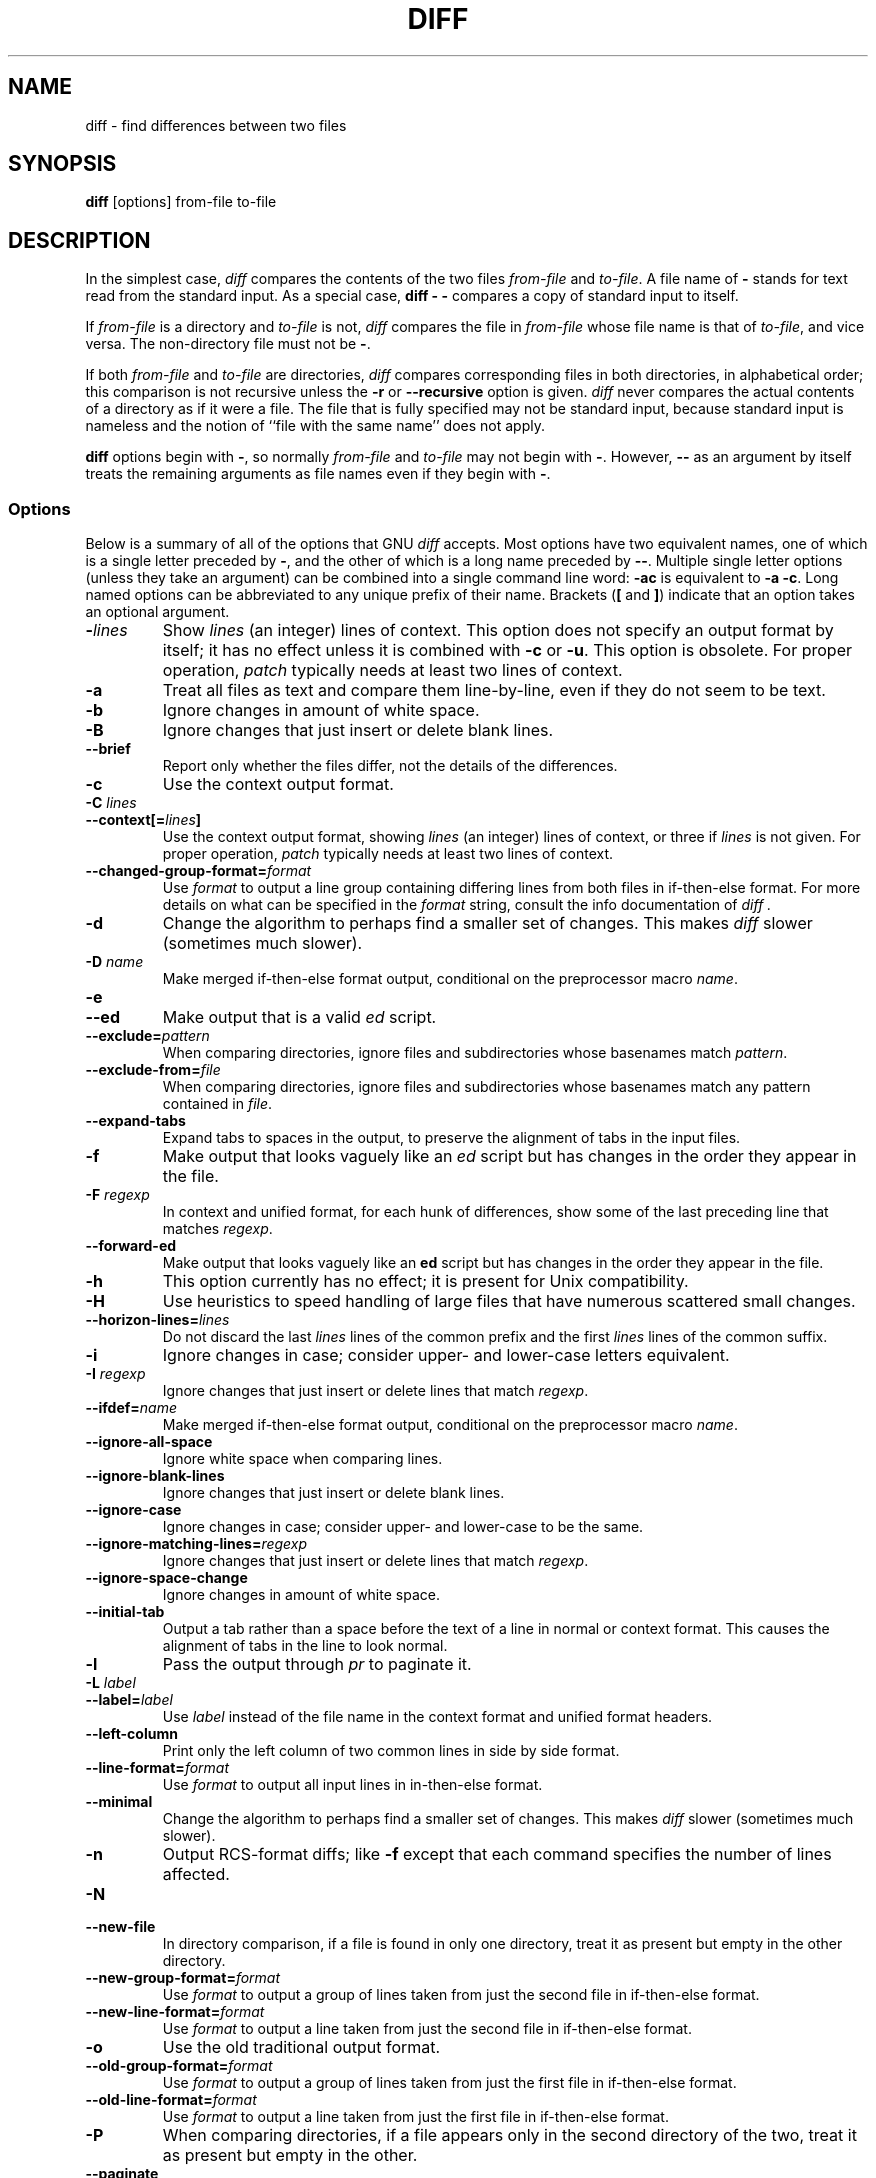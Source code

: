 .\" $FreeBSD$
.TH DIFF 1 "22sep1993" "GNU Tools" "GNU Tools"
.SH NAME
diff \- find differences between two files
.SH SYNOPSIS
.B diff
[options] from-file to-file
.SH DESCRIPTION
In the simplest case, 
.I diff
compares the contents of the two files
.I from-file
and
.IR to-file .
A file name of
.B \-
stands for
text read from the standard input.  As a special case,
.B "diff \- \-"
compares a copy of standard input to itself.

If 
.I from-file
is a directory and
.I to-file
is not,
.I diff
compares the file in
.I from-file
whose file name is that of
.IR to-file ,
and vice versa.  The non-directory file must not be
.BR \- .

If both
.I from-file
and
.I to-file
are directories,
.I diff
compares corresponding files in both directories, in
alphabetical order; this comparison is not recursive unless the
.B \-r
or
.B \-\-recursive
option is given.
.I diff
never
compares the actual contents of a directory as if it were a file.  The
file that is fully specified may not be standard input, because standard
input is nameless and the notion of ``file with the same name'' does not
apply.

.B diff
options begin with
.BR \- ,
so normally
.I from-file
and
.I to-file
may not begin with
.BR \- .
However,
.B \-\-
as an
argument by itself treats the remaining arguments as file names even if
they begin with
.BR \- .
.SS Options
Below is a summary of all of the options that GNU
.I diff
accepts.
Most options have two equivalent names, one of which is a single letter
preceded by
.BR \- ,
and the other of which is a long name preceded by
.BR \-\- .
Multiple single letter options (unless they take an
argument) can be combined into a single command line word:
.B \-ac
is
equivalent to
.BR "\-a \-c" .
Long named options can be abbreviated to
any unique prefix of their name.  Brackets
.RB ( [
and
.BR ] )
indicate that an
option takes an optional argument.
.TP
.BI \- lines
Show
.I lines
(an integer) lines of context.  This option does not
specify an output format by itself; it has no effect unless it is
combined with
.B \-c
or
.BR \-u .
This option is obsolete.  For proper
operation,
.I patch
typically needs at least two lines of context.
.TP
.B \-a
Treat all files as text and compare them line-by-line, even if they
do not seem to be text.
.TP
.B \-b
Ignore changes in amount of white space.
.TP
.B \-B
Ignore changes that just insert or delete blank lines.
.TP
.B \-\-brief
Report only whether the files differ, not the details of the
differences.
.TP
.B \-c
Use the context output format.
.TP
.BI "\-C " lines
.br
.ns
.TP
.BI \-\-context[= lines ]
Use the context output format, showing
.I lines
(an integer) lines of
context, or three if
.I lines
is not given.
For proper operation,
.I patch
typically needs at least two lines of
context.
.TP
.BI \-\-changed\-group\-format= format
Use
.I format
to output a line group containing differing lines from
both files in if-then-else format.
For more details on what can be specified in the
.I format
string, consult the info documentation of
.I diff .
.TP
.B \-d
Change the algorithm to perhaps find a smaller set of changes.  This makes
.I diff
slower (sometimes much slower).
.TP
.BI "\-D " name
Make merged if-then-else format output, conditional on the preprocessor
macro
.IR name .
.TP
.B \-e
.br
.ns
.TP
.B \-\-ed
Make output that is a valid
.I ed
script.
.TP
.BI \-\-exclude= pattern
When comparing directories, ignore files and subdirectories whose basenames
match
.IR pattern .
.TP
.BI \-\-exclude\-from= file
When comparing directories, ignore files and subdirectories whose basenames
match any pattern contained in
.IR file .
.TP
.B \-\-expand\-tabs
Expand tabs to spaces in the output, to preserve the alignment of tabs
in the input files.
.TP
.B \-f
Make output that looks vaguely like an
.I ed
script but has changes
in the order they appear in the file.
.TP
.BI "\-F " regexp
In context and unified format, for each hunk of differences, show some
of the last preceding line that matches
.IR regexp .
.TP
.B \-\-forward\-ed
Make output that looks vaguely like an
.B ed
script but has changes
in the order they appear in the file.
.TP
.B \-h
This option currently has no effect; it is present for Unix
compatibility.
.TP
.B \-H
Use heuristics to speed handling of large files that have numerous
scattered small changes.
.TP
.BI \-\-horizon\-lines= lines
Do not discard the last
.I lines
lines of the common prefix
and the first
.I lines
lines of the common suffix.
.TP
.B \-i
Ignore changes in case; consider upper- and lower-case letters
equivalent.
.TP
.BI "\-I " regexp
Ignore changes that just insert or delete lines that match
.IR regexp .
.TP
.BI \-\-ifdef= name
Make merged if-then-else format output, conditional on the preprocessor
macro
.IR name .
.TP
.B \-\-ignore\-all\-space
Ignore white space when comparing lines.
.TP
.B \-\-ignore\-blank\-lines
Ignore changes that just insert or delete blank lines.
.TP
.B \-\-ignore\-case
Ignore changes in case; consider upper- and lower-case to be the same.
.TP
.BI \-\-ignore\-matching\-lines= regexp
Ignore changes that just insert or delete lines that match
.IR regexp .
.TP
.B \-\-ignore\-space\-change
Ignore changes in amount of white space.
.TP
.B \-\-initial\-tab
Output a tab rather than a space before the text of a line in normal or
context format.  This causes the alignment of tabs in the line to look
normal.
.TP
.B \-l
Pass the output through
.I pr
to paginate it.
.TP
.BI "\-L " label
.br
.ns
.TP
.BI \-\-label= label
Use
.I label
instead of the file name in the context format
and unified format
headers.
.TP
.B \-\-left\-column
Print only the left column of two common lines in side by side format.
.TP
.BI \-\-line\-format= format
Use
.I format
to output all input lines in in-then-else format.
.TP
.B \-\-minimal
Change the algorithm to perhaps find a smaller set of changes.  This
makes
.I diff
slower (sometimes much slower).
.TP
.B \-n
Output RCS-format diffs; like
.B \-f
except that each command
specifies the number of lines affected.
.TP
.B \-N
.br
.ns
.TP
.B \-\-new\-file
In directory comparison, if a file is found in only one directory,
treat it as present but empty in the other directory.
.TP
.BI \-\-new\-group\-format= format
Use
.I format
to output a group of lines taken from just the second
file in if-then-else format.
.TP
.BI \-\-new\-line\-format= format
Use 
.I format
to output a line taken from just the second file in
if-then-else format.
.TP
.B \-o
Use the old traditional output format.
.TP
.BI \-\-old\-group\-format= format
Use
.I format
to output a group of lines taken from just the first
file in if-then-else format.
.TP
.BI \-\-old\-line\-format= format
Use
.I format
to output a line taken from just the first file in
if-then-else format.
.TP
.B \-P
When comparing directories, if a file appears only in the second
directory of the two, treat it as present but empty in the other.
.TP
.B \-\-paginate
Pass the output through
.I pr
to paginate it.
.TP
.B \-q
Report only whether the files differ, not the details of the
differences.
.TP
.B \-\-rcs
Output RCS-format diffs; like
.B \-f
except that each command
specifies the number of lines affected.
.TP
.B \-r
.br
.ns
.TP
.B \-\-recursive
When comparing directories, recursively compare any subdirectories
found.
.TP
.B \-s
.br
.ns
.TP
.B \-\-report\-identical\-files
Report when two files are the same.
.TP
.BI "\-S " file
When comparing directories, start with the file
.IR file .
This is
used for resuming an aborted comparison.
.TP
.B \-\-sdiff\-merge\-assist
Print extra information to help
.IR sdiff .
.I sdiff
uses this
option when it runs
.IR diff .
This option is not intended for users
to use directly.
.TP
.B \-\-show\-c\-function
Show which C function each change is in.
.TP
.BI \-\-show\-function\-line= regexp
In context and unified format, for each hunk of differences, show some
of the last preceding line that matches
.IR regexp .
.TP
.B \-\-side\-by\-side
Use the side by side output format.
.TP
.B \-\-speed\-large\-files
Use heuristics to speed handling of large files that have numerous
scattered small changes.
.TP
.BI \-\-starting\-file= file
When comparing directories, start with the file
.IR file .
This is
used for resuming an aborted comparison.
.TP
.B \-\-suppress\-common\-lines
Do not print common lines in side by side format.
.TP
.B \-t
Expand tabs to spaces in the output, to preserve the alignment of tabs
in the input files.
.TP
.B \-T
Output a tab rather than a space before the text of a line in normal or
context format.  This causes the alignment of tabs in the line to look
normal.
.TP
.B \-\-text
Treat all files as text and compare them line-by-line, even if they
do not appear to be text.
.TP
.B \-u
Use the unified output format.
.TP
.BI \-\-unchanged\-group\-format= format
Use
.I format
to output a group of common lines taken from both files
in if-then-else format.
.TP
.BI \-\-unchanged\-line\-format= format
Use
.I format
to output a line common to both files in if-then-else
format.
.TP
.B \-\-unidirectional\-new\-file
When comparing directories, if a file appears only in the second
directory of the two, treat it as present but empty in the other.
.TP
.BI "\-U " lines
.br
.ns
.TP
.BI \-\-unified[= lines ]
Use the unified output format, showing
.I lines
(an integer) lines of
context, or three if
.I lines
is not given.
For proper operation,
.I patch
typically needs at least two lines of
context.
.TP
.B \-v
.br
.ns
.TP
.B \-\-version
Output the version number of
.IR diff .
.TP
.B \-w
Ignore horizontal white space when comparing lines.
.TP
.BI "\-W " columns
.br
.ns
.TP
.BI \-\-width= columns
Use an output width of
.I columns
in side by side format.
.TP
.BI "\-x " pattern
When comparing directories, ignore files and subdirectories whose basenames
match
.IR pattern .
.TP
.BI "\-X " file
When comparing directories, ignore files and subdirectories whose basenames
match any pattern contained in
.IR file .
.TP
.B \-y
Use the side by side output format.
.SH ENVIRONMENT
The environment variable
.B DIFF_OPTIONS
can hold a set of default
options for
.I diff.
These options are interpreted first and can be overwritten by explicit command
line parameters.
.SH EXAMPLES
To save to a file some changes that you have made to your local source
tree (possibly including new files), which you would like to show to others
(perhaps using the
.B send-pr(1)
program), you could type
.sp
diff -crN foo.orig foo >foo.diff
.sp
where
.I foo.orig
and
.I foo
might be directory hierarchies or single files.
.SH SEE ALSO
cmp(1), comm(1), diff3(1), ed(1), patch(1), pr(1), sdiff(1).
.SH DIAGNOSTICS
An exit status of 0 means no differences were found, 1 means some
differences were found, and 2 means trouble.
